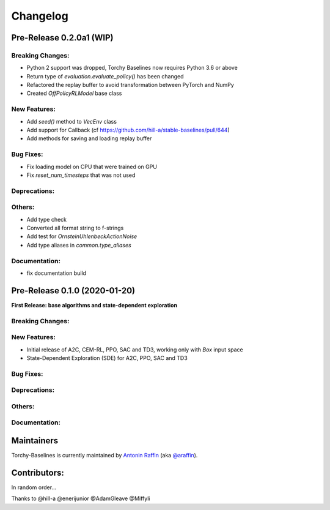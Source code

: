 .. _changelog:

Changelog
==========

Pre-Release 0.2.0a1 (WIP)
------------------------------

Breaking Changes:
^^^^^^^^^^^^^^^^^
- Python 2 support was dropped, Torchy Baselines now requires Python 3.6 or above
- Return type of `evaluation.evaluate_policy()` has been changed
- Refactored the replay buffer to avoid transformation between PyTorch and NumPy
- Created `OffPolicyRLModel` base class

New Features:
^^^^^^^^^^^^^
- Add `seed()` method to `VecEnv` class
- Add support for Callback (cf https://github.com/hill-a/stable-baselines/pull/644)
- Add methods for saving and loading replay buffer

Bug Fixes:
^^^^^^^^^^
- Fix loading model on CPU that were trained on GPU
- Fix `reset_num_timesteps` that was not used

Deprecations:
^^^^^^^^^^^^^

Others:
^^^^^^^
- Add type check
- Converted all format string to f-strings
- Add test for `OrnsteinUhlenbeckActionNoise`
- Add type aliases in `common.type_aliases`

Documentation:
^^^^^^^^^^^^^^
- fix documentation build


Pre-Release 0.1.0 (2020-01-20)
------------------------------
**First Release: base algorithms and state-dependent exploration**

Breaking Changes:
^^^^^^^^^^^^^^^^^

New Features:
^^^^^^^^^^^^^
- Initial release of A2C, CEM-RL, PPO, SAC and TD3, working only with `Box` input space
- State-Dependent Exploration (SDE) for A2C, PPO, SAC and TD3

Bug Fixes:
^^^^^^^^^^

Deprecations:
^^^^^^^^^^^^^

Others:
^^^^^^^

Documentation:
^^^^^^^^^^^^^^


Maintainers
-----------

Torchy-Baselines is currently maintained by `Antonin Raffin`_ (aka `@araffin`_).

.. _Antonin Raffin: https://araffin.github.io/
.. _@araffin: https://github.com/araffin



Contributors:
-------------
In random order...

Thanks to @hill-a @enerijunior @AdamGleave @Miffyli
